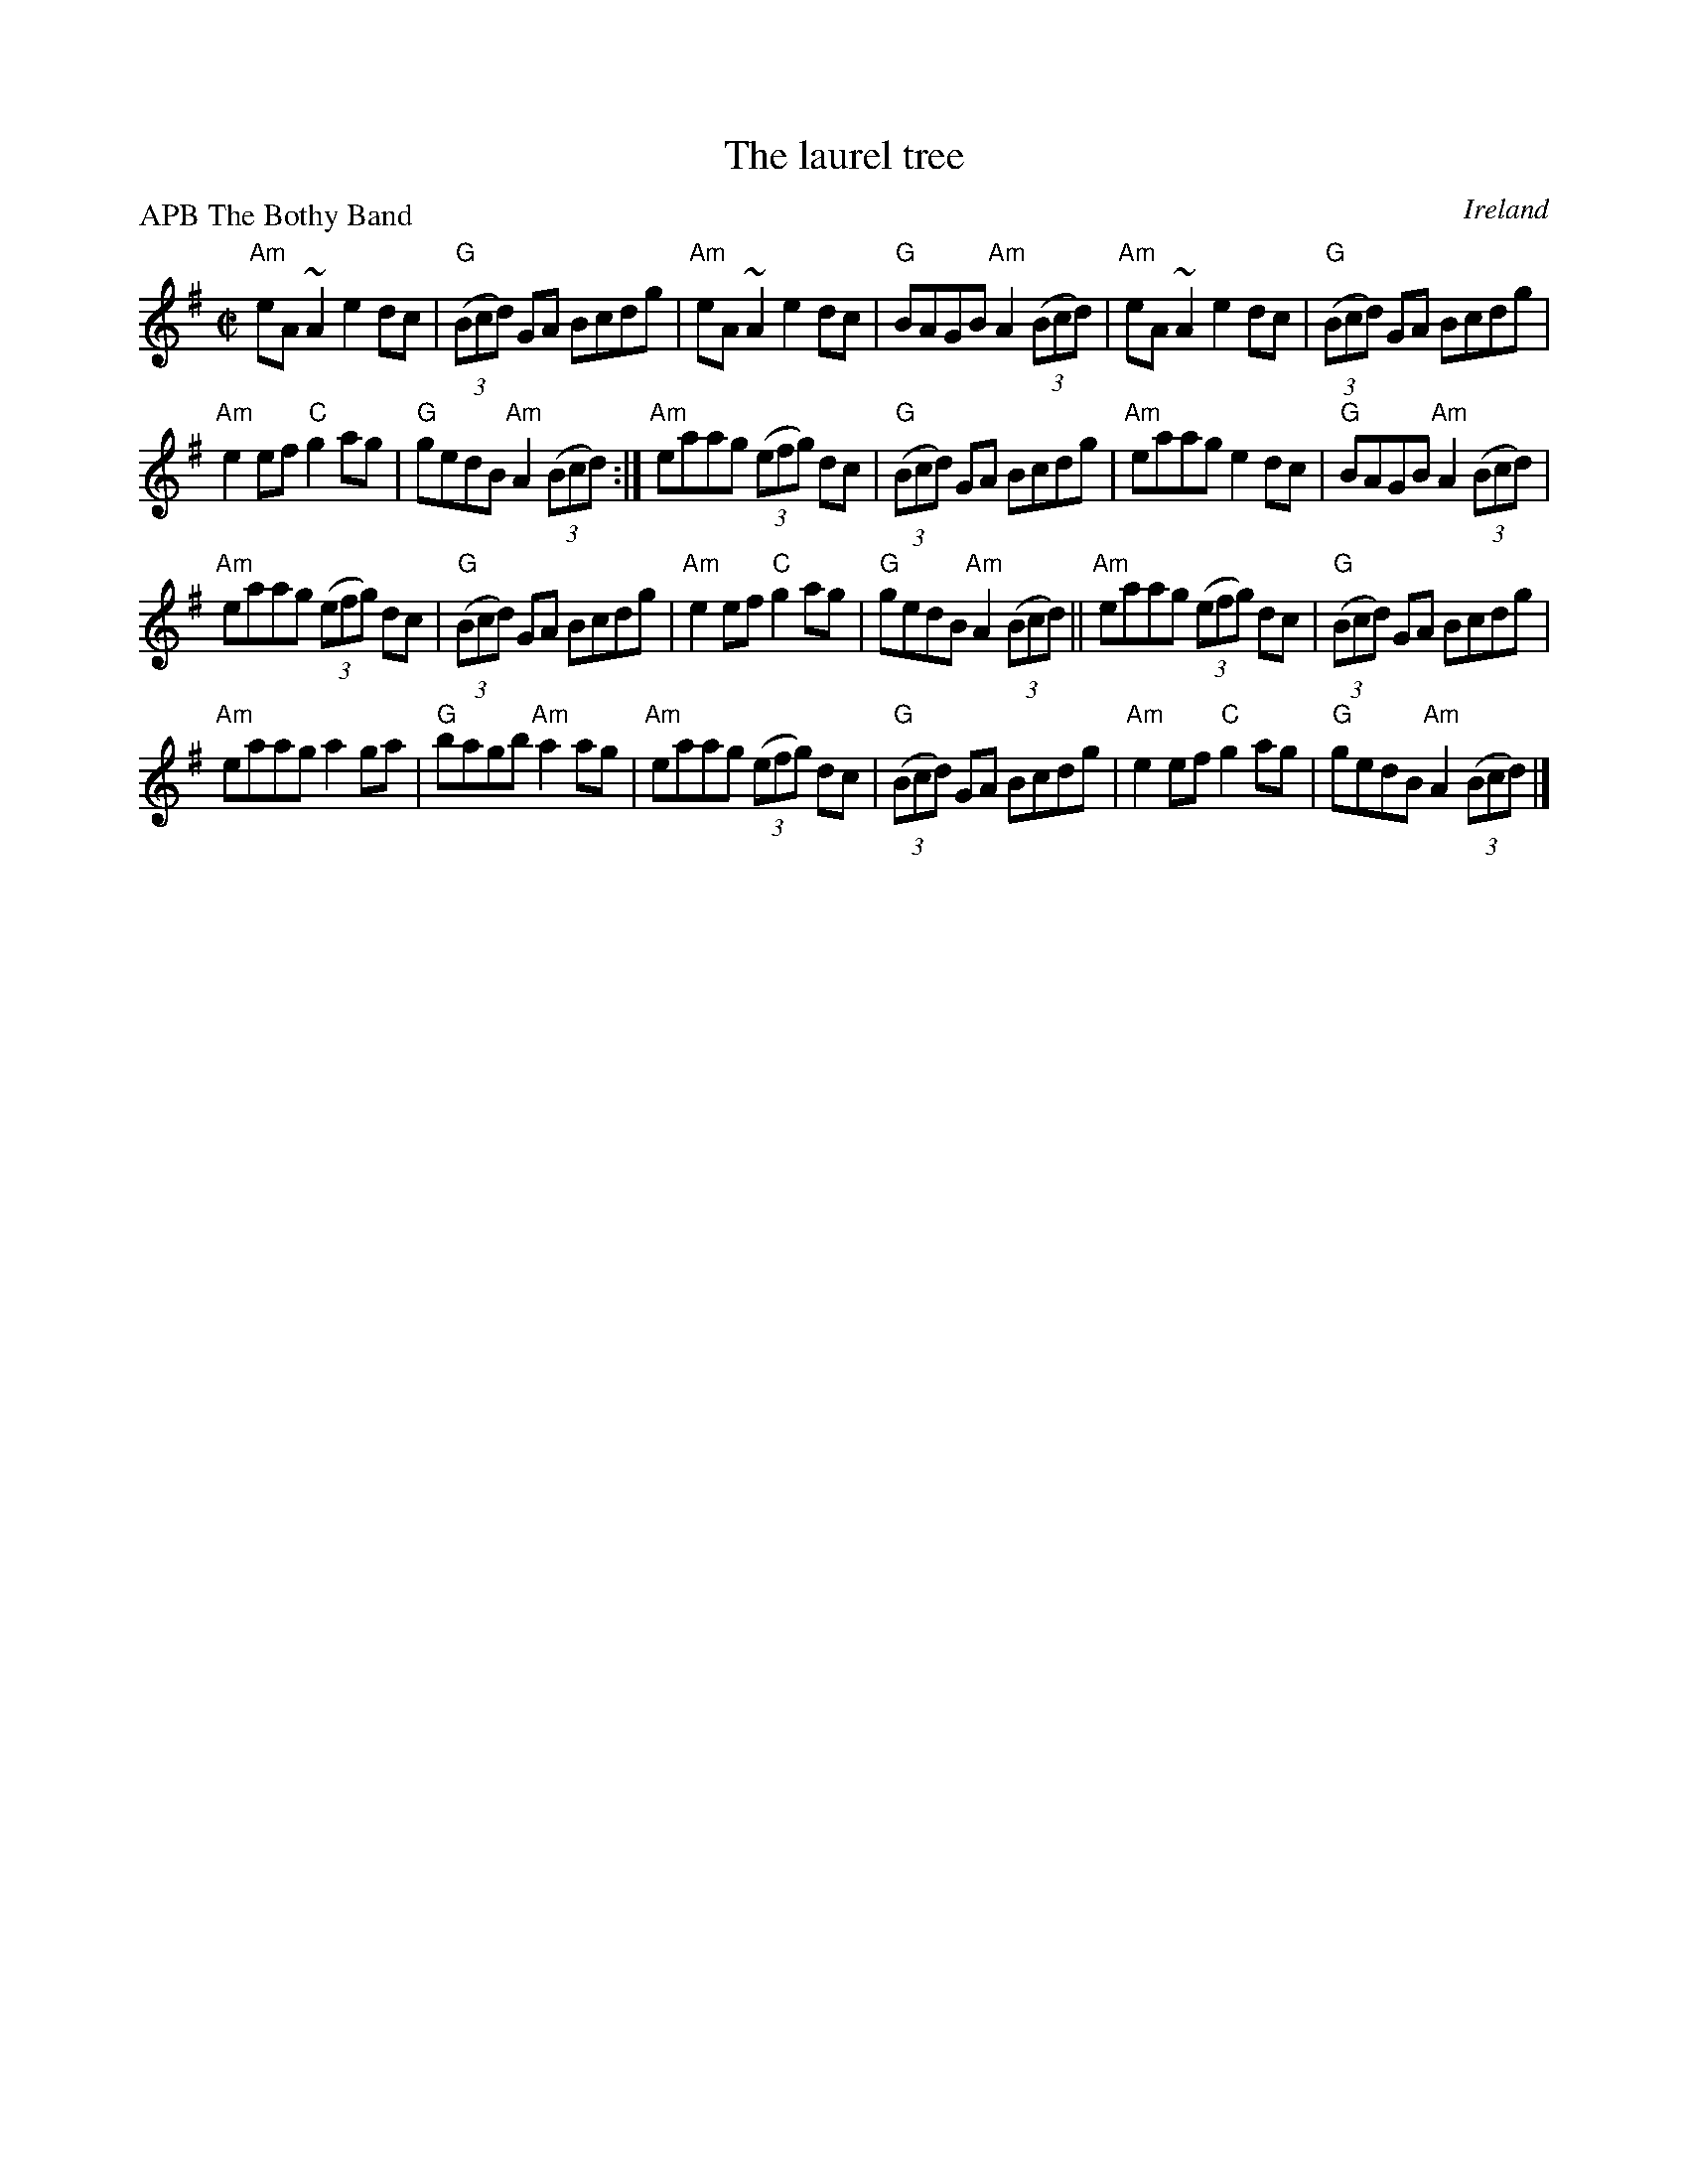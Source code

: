 X:159
T:The laurel tree
R:Reel
O:Ireland
P:APB The Bothy Band
D:Bothy Band: Live in Concert
S:Bothy Band: Live in Concert
Z:Transcription, chords:Mike Long
M:C|
L:1/8
K:G
"Am"eA~A2 e2dc|"G"(3(Bcd) GA Bcdg|"Am"eA~A2 e2dc|"G"BAGB "Am"A2(3(Bcd)|\
"Am"eA~A2 e2dc|"G"(3(Bcd) GA Bcdg|
"Am"e2ef "C"g2 ag|"G"gedB "Am"A2(3(Bcd):|\
"Am"eaag (3(efg) dc|"G"(3(Bcd) GA Bcdg|"Am"eaag e2dc|"G"BAGB "Am"A2(3(Bcd)|
"Am"eaag (3(efg) dc|"G"(3(Bcd) GA Bcdg|"Am"e2ef "C"g2 ag|"G"gedB "Am"A2(3(Bcd)||\
"Am"eaag (3(efg) dc|"G"(3(Bcd) GA Bcdg|
"Am"eaag a2ga|"G"bagb "Am"a2ag|\
"Am"eaag (3(efg) dc|"G"(3(Bcd) GA Bcdg|"Am"e2ef "C"g2 ag|"G"gedB "Am"A2(3(Bcd)|]
